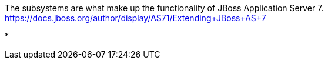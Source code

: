 The subsystems are what make up the functionality of JBoss Application Server 7. https://docs.jboss.org/author/display/AS71/Extending+JBoss+AS+7

* 
